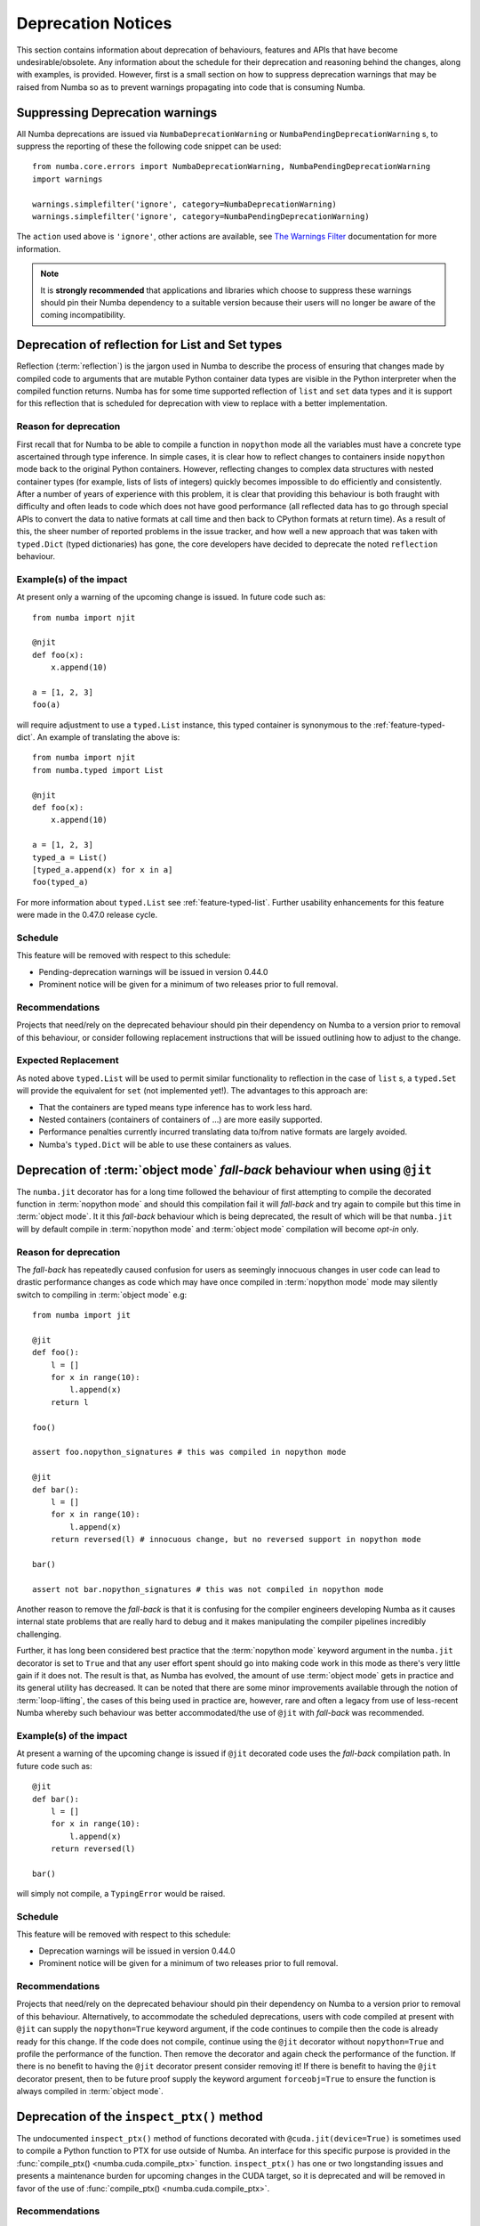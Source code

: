 .. _deprecation:

===================
Deprecation Notices
===================

This section contains information about deprecation of behaviours, features and
APIs that have become undesirable/obsolete. Any information about the schedule
for their deprecation and reasoning behind the changes, along with examples, is
provided. However, first is a small section on how to suppress deprecation
warnings that may be raised from Numba so as to prevent warnings propagating
into code that is consuming Numba.

Suppressing Deprecation warnings
================================
All Numba deprecations are issued via ``NumbaDeprecationWarning`` or
``NumbaPendingDeprecationWarning`` s, to suppress the reporting of
these the following code snippet can be used::

    from numba.core.errors import NumbaDeprecationWarning, NumbaPendingDeprecationWarning
    import warnings

    warnings.simplefilter('ignore', category=NumbaDeprecationWarning)
    warnings.simplefilter('ignore', category=NumbaPendingDeprecationWarning)

The ``action`` used above is ``'ignore'``, other actions are available, see
`The Warnings Filter <https://docs.python.org/3/library/warnings.html#the-warnings-filter>`_
documentation for more information.

.. note:: It is **strongly recommended** that applications and libraries which
          choose to suppress these warnings should pin their Numba dependency
          to a suitable version because their users will no longer be aware of
          the coming incompatibility.

Deprecation of reflection for List and Set types
================================================
Reflection (:term:`reflection`) is the jargon used in Numba to describe the
process of ensuring that changes made by compiled code to arguments that are
mutable Python container data types are visible in the Python interpreter when
the compiled function returns. Numba has for some time supported reflection of
``list`` and ``set`` data types and it is support for this reflection that
is scheduled for deprecation with view to replace with a better implementation.

Reason for deprecation
----------------------
First recall that for Numba to be able to compile a function in ``nopython``
mode all the variables must have a concrete type ascertained through type
inference. In simple cases, it is clear how to reflect changes to containers
inside ``nopython`` mode back to the original Python containers. However,
reflecting changes to complex data structures with nested container types (for
example, lists of lists of integers) quickly becomes impossible to do
efficiently and consistently. After a number of years of experience with this
problem, it is clear that providing this behaviour is both fraught with
difficulty and often leads to code which does not have good performance (all
reflected data has to go through special APIs to convert the data to native
formats at call time and then back to CPython formats at return time). As a
result of this, the sheer number of reported problems in the issue tracker, and
how well a new approach that was taken with ``typed.Dict`` (typed dictionaries)
has gone, the core developers have decided to deprecate the noted ``reflection``
behaviour.


Example(s) of the impact
------------------------

At present only a warning of the upcoming change is issued. In future code such
as::

  from numba import njit

  @njit
  def foo(x):
      x.append(10)

  a = [1, 2, 3]
  foo(a)

will require adjustment to use a ``typed.List`` instance, this typed container
is synonymous to the :ref:`feature-typed-dict`. An example of translating the
above is::

    from numba import njit
    from numba.typed import List

    @njit
    def foo(x):
        x.append(10)

    a = [1, 2, 3]
    typed_a = List()
    [typed_a.append(x) for x in a]
    foo(typed_a)

For more information about ``typed.List`` see :ref:`feature-typed-list`. Further
usability enhancements for this feature were made in the 0.47.0 release
cycle.

Schedule
--------
This feature will be removed with respect to this schedule:

* Pending-deprecation warnings will be issued in version 0.44.0
* Prominent notice will be given for a minimum of two releases prior to full
  removal.

Recommendations
---------------
Projects that need/rely on the deprecated behaviour should pin their dependency
on Numba to a version prior to removal of this behaviour, or consider following
replacement instructions that will be issued outlining how to adjust to the
change.

Expected Replacement
--------------------
As noted above ``typed.List`` will be used to permit similar functionality to
reflection in the case of ``list`` s, a ``typed.Set`` will provide the
equivalent for ``set`` (not implemented yet!). The advantages to this approach
are:

* That the containers are typed means type inference has to work less hard.
* Nested containers (containers of containers of ...) are more easily
  supported.
* Performance penalties currently incurred translating data to/from native
  formats are largely avoided.
* Numba's ``typed.Dict`` will be able to use these containers as values.


Deprecation of :term:`object mode` `fall-back` behaviour when using ``@jit``
============================================================================
The ``numba.jit`` decorator has for a long time followed the behaviour of first
attempting to compile the decorated function in :term:`nopython mode` and should
this compilation fail it will `fall-back` and try again to compile but this time
in :term:`object mode`. It it this `fall-back` behaviour which is being
deprecated, the result of which will be that ``numba.jit`` will by default
compile in :term:`nopython mode` and :term:`object mode` compilation will
become `opt-in` only.


Reason for deprecation
----------------------
The `fall-back` has repeatedly caused confusion for users as seemingly innocuous
changes in user code can lead to drastic performance changes as code which may
have once compiled in :term:`nopython mode` mode may silently switch to
compiling in :term:`object mode` e.g::

    from numba import jit

    @jit
    def foo():
        l = []
        for x in range(10):
            l.append(x)
        return l

    foo()

    assert foo.nopython_signatures # this was compiled in nopython mode

    @jit
    def bar():
        l = []
        for x in range(10):
            l.append(x)
        return reversed(l) # innocuous change, but no reversed support in nopython mode

    bar()

    assert not bar.nopython_signatures # this was not compiled in nopython mode

Another reason to remove the `fall-back` is that it is confusing for the
compiler engineers developing Numba as it causes internal state problems that
are really hard to debug and it makes manipulating the compiler pipelines
incredibly challenging.

Further, it has long been considered best practice that the
:term:`nopython mode` keyword argument in the ``numba.jit`` decorator is set to
``True`` and that any user effort spent should go into making code work in this
mode as there's very little gain if it does not. The result is that, as Numba
has evolved, the amount of use :term:`object mode` gets in practice and its
general utility has decreased. It can be noted that there are some minor
improvements available through the notion of :term:`loop-lifting`, the cases of
this being used in practice are, however, rare and often a legacy from use of
less-recent Numba whereby such behaviour was better accommodated/the use of
``@jit`` with `fall-back` was recommended.


Example(s) of the impact
------------------------
At present a warning of the upcoming change is issued if ``@jit`` decorated code
uses the `fall-back` compilation path. In future code such as::

    @jit
    def bar():
        l = []
        for x in range(10):
            l.append(x)
        return reversed(l)

    bar()

will simply not compile, a ``TypingError`` would be raised.

Schedule
--------
This feature will be removed with respect to this schedule:

* Deprecation warnings will be issued in version 0.44.0
* Prominent notice will be given for a minimum of two releases prior to full
  removal.

Recommendations
---------------
Projects that need/rely on the deprecated behaviour should pin their dependency
on Numba to a version prior to removal of this behaviour. Alternatively, to
accommodate the scheduled deprecations, users with code compiled at present with
``@jit`` can supply the ``nopython=True`` keyword argument, if the code
continues to compile then the code is already ready for this change. If the code
does not compile, continue using the ``@jit`` decorator without
``nopython=True`` and profile the performance of the function. Then remove the
decorator and again check the performance of the function. If there is no
benefit to having the ``@jit`` decorator present consider removing it! If there
is benefit to having the ``@jit`` decorator present, then to be future proof
supply the keyword argument ``forceobj=True`` to ensure the function is always
compiled in :term:`object mode`.


.. _deprecation-strict-strides:


Deprecation of the ``inspect_ptx()`` method
===========================================

The undocumented ``inspect_ptx()`` method of functions decorated with
``@cuda.jit(device=True)`` is sometimes used to compile a Python function to
PTX for use outside of Numba. An interface for this specific purpose is
provided in the :func:`compile_ptx() <numba.cuda.compile_ptx>` function.
``inspect_ptx()`` has one or two longstanding issues and presents a maintenance
burden for upcoming changes in the CUDA target, so it is deprecated and will be
removed in favor of the use of :func:`compile_ptx() <numba.cuda.compile_ptx>`.

Recommendations
---------------

Replace any code that compiles device functions to PTX using the following
pattern:

.. code-block:: python

    @cuda.jit(signature, device=True)
    def func(args):
        ...

    ptx_code = func.inspect_ptx(nvvm_options=nvvm_options).decode()

with:

.. code-block:: python

    def func(args):
        ...

    ptx_code, return_type = compile_ptx(func, signature, device=True, nvvm_options=nvvm_options)

Schedule
--------

- In Numba 0.54: ``inspect_ptx()`` was deprecated.
- In Numba 0.55: ``inspect_ptx()`` was removed.


Deprecation of eager compilation of CUDA device functions
=========================================================

In future versions of Numba, the ``device`` kwarg to the ``@cuda.jit`` decorator
will be obviated, and whether a device function or global kernel is compiled will
be inferred from the context. With respect to kernel / device functions and lazy
/ eager compilation, four cases were handled:

1. ``device=True``, eager compilation with a signature provided
2. ``device=False``, eager compilation with a signature provided
3. ``device=True``, lazy compilation with no signature
4. ``device=False``, lazy compilation with no signature

The latter two cases can be differentiated without the ``device`` kwarg, because
it can be inferred from the calling context - if the call is from the host, then
a global kernel should be compiled, and if the call is from a kernel or another
device function, then a device function should be compiled.

The first two cases cannot be differentiated in the absence of the ``device``
kwarg - without it, it will not be clear from a signature alone whether a device
function or global kernel should be compiled. In order to resolve this, device
functions will no longer be eagerly compiled. When a signature is provided to a
device function, it will only be used to enforce the types of arguments that
the function accepts.

.. note::

   In previous releases this notice stated that support for providing
   signatures to device functions would be removed completely - however, this
   precludes the common use case of enforcing the types that can be passed to a
   device function (and the automatic insertion of casts that it implies) so
   this notice has been updated to retain support for passing signatures.


Schedule
--------

- In Numba 0.54: Eager compilation of device functions will be deprecated.
- In Numba 0.55: Eager compilation of device functions will be unsupported and
  the provision of signatures for device functions will only enforce casting.


Deprecation and removal of ``numba.core.base.BaseContext.add_user_function()``
==============================================================================

``add_user_function()``  offered the same functionality as
``insert_user_function()``, only with a check that the function has already
been inserted at least once.  It is now removed as it was no longer used
internally and it was expected that it was not used externally.

Recommendations
---------------

Replace any uses of ``add_user_function()`` with ``insert_user_function()``.

Schedule
--------

- In Numba 0.55: ``add_user_function()`` was deprecated.
- In Numba 0.56: ``add_user_function()`` was removed.


Deprecation and removal of CUDA Toolkits < 10.2 and devices with CC < 5.3
=========================================================================

- Support for CUDA toolkits less than 10.2 was deprecated and removed.
- Support for devices with Compute Capability < 5.3 is deprecated and will be
  removed in future.


Recommendations
---------------

- For devices of Compute Capability 3.0 and 3.2, Numba 0.55.1 or earlier will
  be required.
- CUDA toolkit 10.2 or later (ideally 11.2 or later) should be installed.

Schedule
--------

- In Numba 0.55.1: support for CC < 5.3 and CUDA toolkits < 10.2 was deprecated.
- In Numba 0.56: support for CC < 3.5 and CUDA toolkits < 10.2 was removed.
- In Numba 0.57: support for CC < 5.3 will be removed.

